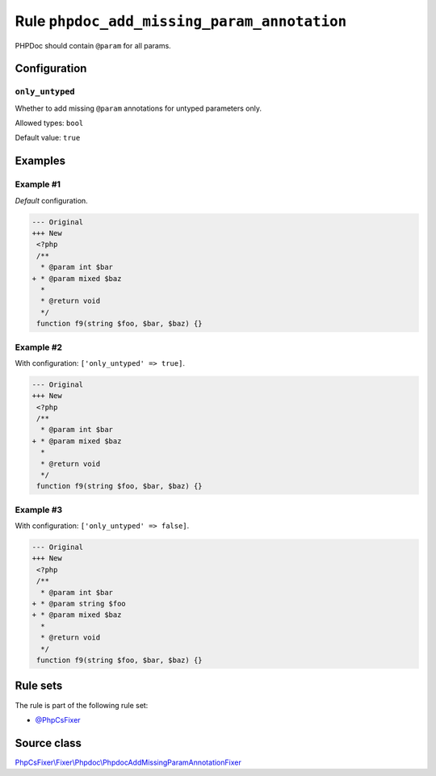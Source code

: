 ============================================
Rule ``phpdoc_add_missing_param_annotation``
============================================

PHPDoc should contain ``@param`` for all params.

Configuration
-------------

``only_untyped``
~~~~~~~~~~~~~~~~

Whether to add missing ``@param`` annotations for untyped parameters only.

Allowed types: ``bool``

Default value: ``true``

Examples
--------

Example #1
~~~~~~~~~~

*Default* configuration.

.. code-block:: diff

   --- Original
   +++ New
    <?php
    /**
     * @param int $bar
   + * @param mixed $baz
     *
     * @return void
     */
    function f9(string $foo, $bar, $baz) {}

Example #2
~~~~~~~~~~

With configuration: ``['only_untyped' => true]``.

.. code-block:: diff

   --- Original
   +++ New
    <?php
    /**
     * @param int $bar
   + * @param mixed $baz
     *
     * @return void
     */
    function f9(string $foo, $bar, $baz) {}

Example #3
~~~~~~~~~~

With configuration: ``['only_untyped' => false]``.

.. code-block:: diff

   --- Original
   +++ New
    <?php
    /**
     * @param int $bar
   + * @param string $foo
   + * @param mixed $baz
     *
     * @return void
     */
    function f9(string $foo, $bar, $baz) {}

Rule sets
---------

The rule is part of the following rule set:

- `@PhpCsFixer <./../../ruleSets/PhpCsFixer.rst>`_

Source class
------------

`PhpCsFixer\\Fixer\\Phpdoc\\PhpdocAddMissingParamAnnotationFixer <./../../../src/Fixer/Phpdoc/PhpdocAddMissingParamAnnotationFixer.php>`_
